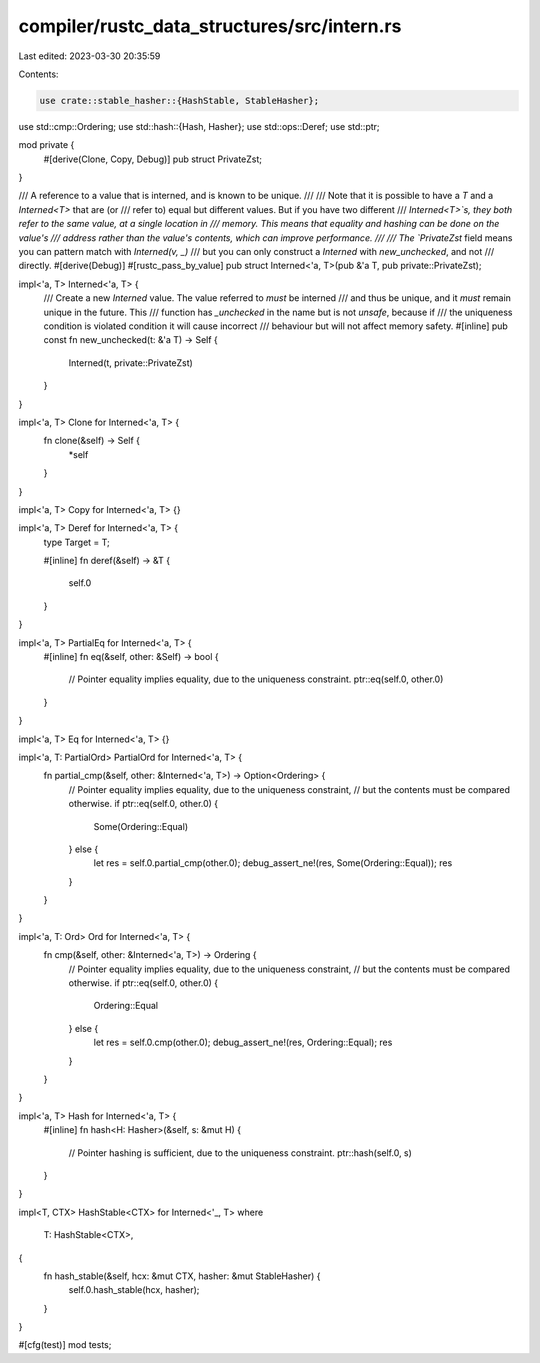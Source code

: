 compiler/rustc_data_structures/src/intern.rs
============================================

Last edited: 2023-03-30 20:35:59

Contents:

.. code-block:: rs

    use crate::stable_hasher::{HashStable, StableHasher};
use std::cmp::Ordering;
use std::hash::{Hash, Hasher};
use std::ops::Deref;
use std::ptr;

mod private {
    #[derive(Clone, Copy, Debug)]
    pub struct PrivateZst;
}

/// A reference to a value that is interned, and is known to be unique.
///
/// Note that it is possible to have a `T` and a `Interned<T>` that are (or
/// refer to) equal but different values. But if you have two different
/// `Interned<T>`s, they both refer to the same value, at a single location in
/// memory. This means that equality and hashing can be done on the value's
/// address rather than the value's contents, which can improve performance.
///
/// The `PrivateZst` field means you can pattern match with `Interned(v, _)`
/// but you can only construct a `Interned` with `new_unchecked`, and not
/// directly.
#[derive(Debug)]
#[rustc_pass_by_value]
pub struct Interned<'a, T>(pub &'a T, pub private::PrivateZst);

impl<'a, T> Interned<'a, T> {
    /// Create a new `Interned` value. The value referred to *must* be interned
    /// and thus be unique, and it *must* remain unique in the future. This
    /// function has `_unchecked` in the name but is not `unsafe`, because if
    /// the uniqueness condition is violated condition it will cause incorrect
    /// behaviour but will not affect memory safety.
    #[inline]
    pub const fn new_unchecked(t: &'a T) -> Self {
        Interned(t, private::PrivateZst)
    }
}

impl<'a, T> Clone for Interned<'a, T> {
    fn clone(&self) -> Self {
        *self
    }
}

impl<'a, T> Copy for Interned<'a, T> {}

impl<'a, T> Deref for Interned<'a, T> {
    type Target = T;

    #[inline]
    fn deref(&self) -> &T {
        self.0
    }
}

impl<'a, T> PartialEq for Interned<'a, T> {
    #[inline]
    fn eq(&self, other: &Self) -> bool {
        // Pointer equality implies equality, due to the uniqueness constraint.
        ptr::eq(self.0, other.0)
    }
}

impl<'a, T> Eq for Interned<'a, T> {}

impl<'a, T: PartialOrd> PartialOrd for Interned<'a, T> {
    fn partial_cmp(&self, other: &Interned<'a, T>) -> Option<Ordering> {
        // Pointer equality implies equality, due to the uniqueness constraint,
        // but the contents must be compared otherwise.
        if ptr::eq(self.0, other.0) {
            Some(Ordering::Equal)
        } else {
            let res = self.0.partial_cmp(other.0);
            debug_assert_ne!(res, Some(Ordering::Equal));
            res
        }
    }
}

impl<'a, T: Ord> Ord for Interned<'a, T> {
    fn cmp(&self, other: &Interned<'a, T>) -> Ordering {
        // Pointer equality implies equality, due to the uniqueness constraint,
        // but the contents must be compared otherwise.
        if ptr::eq(self.0, other.0) {
            Ordering::Equal
        } else {
            let res = self.0.cmp(other.0);
            debug_assert_ne!(res, Ordering::Equal);
            res
        }
    }
}

impl<'a, T> Hash for Interned<'a, T> {
    #[inline]
    fn hash<H: Hasher>(&self, s: &mut H) {
        // Pointer hashing is sufficient, due to the uniqueness constraint.
        ptr::hash(self.0, s)
    }
}

impl<T, CTX> HashStable<CTX> for Interned<'_, T>
where
    T: HashStable<CTX>,
{
    fn hash_stable(&self, hcx: &mut CTX, hasher: &mut StableHasher) {
        self.0.hash_stable(hcx, hasher);
    }
}

#[cfg(test)]
mod tests;


